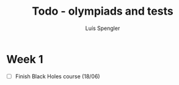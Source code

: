 #+REVEAL_ROOT: https://cdn.jsdelivr.net/npm/reveal.js
#+REVEAL_REVEAL_JS_VERSION: 4
#+REVEAL_TRANS: linear
#+REVEAL_THEME: moon
#+OPTIONS: timestamp:nil toc:nil num:nil
#+Title: Todo - olympiads and tests
#+Author: Luís Spengler



* Week 1
+ [ ] Finish Black Holes course (18/06)
